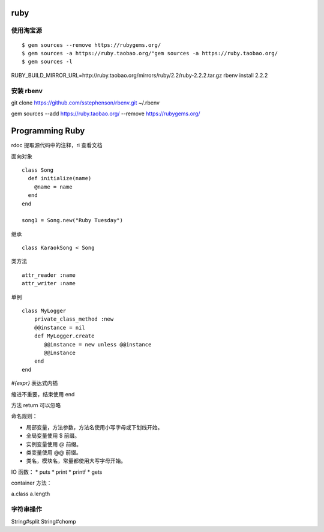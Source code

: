 ruby
==============================

使用淘宝源
---------------------------------

::

    $ gem sources --remove https://rubygems.org/
    $ gem sources -a https://ruby.taobao.org/"gem sources -a https://ruby.taobao.org/
    $ gem sources -l
   
RUBY_BUILD_MIRROR_URL=http://ruby.taobao.org/mirrors/ruby/2.2/ruby-2.2.2.tar.gz rbenv install 2.2.2

安装 rbenv
------------------------------

git clone https://github.com/sstephenson/rbenv.git  ~/.rbenv

gem sources --add https://ruby.taobao.org/ --remove https://rubygems.org/

Programming Ruby
==============================

rdoc 提取源代码中的注释，ri 查看文档

面向对象 ::

    class Song
      def initialize(name)
        @name = name
      end
    end

    song1 = Song.new("Ruby Tuesday")

继承 ::

   class KaraokSong < Song

类方法 ::

   attr_reader :name
   attr_writer :name

单例 ::

   class MyLogger
       private_class_method :new
       @@instance = nil
       def MyLogger.create
          @@instance = new unless @@instance
          @@instance
       end
   end

`#{expr}` 表达式内插

缩进不重要，结束使用 end

方法 return 可以忽略

命名规则：

* 局部变量，方法参数，方法名使用小写字母或下划线开始。
* 全局变量使用 $ 前缀。
* 实例变量使用 @ 前缀。
* 类变量使用 @@ 前缀。
* 类名，模块名，常量都使用大写字母开始。

IO 函数：
* puts
* print
* printf
* gets
  
container 方法：

a.class
a.length

字符串操作
------------------------------

String#split
String#chomp
